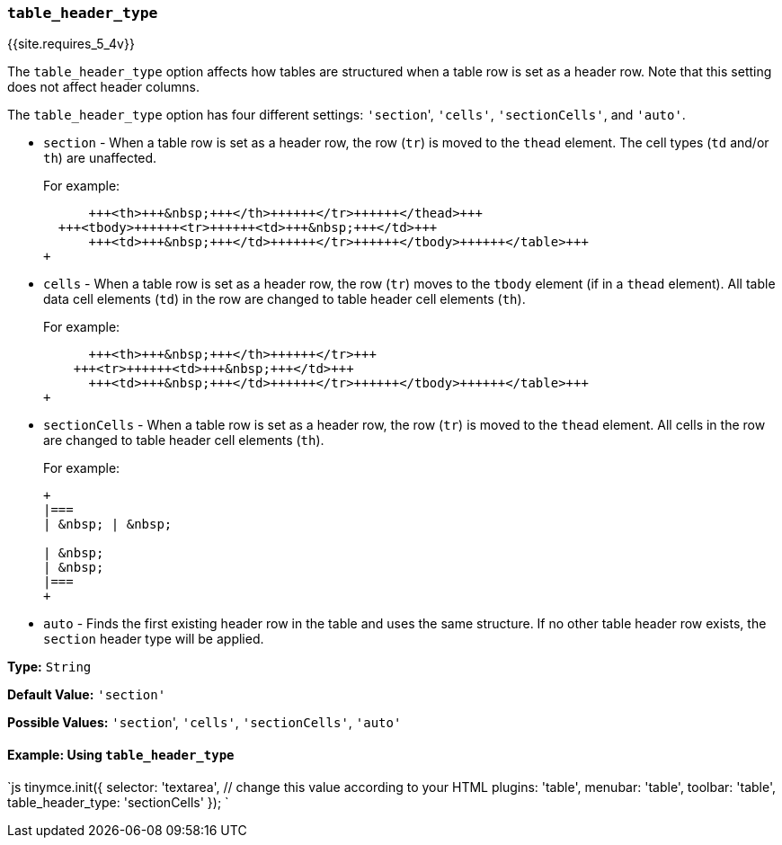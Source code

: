 === `table_header_type`

{{site.requires_5_4v}}

The `table_header_type` option affects how tables are structured when a table row is set as a header row. Note that this setting does not affect header columns.

The `table_header_type` option has four different settings: ``'section``', `'cells'`, `'sectionCells'`, and `'auto'`.

* `section` - When a table row is set as a header row, the row (`tr`) is moved to the `thead` element. The cell types (`td` and/or `th`) are unaffected.
+
For example:
+
```html+++<table>++++++<thead>++++++<tr>++++++<td>+++&nbsp;+++</td>+++
      +++<th>+++&nbsp;+++</th>++++++</tr>++++++</thead>+++
  +++<tbody>++++++<tr>++++++<td>+++&nbsp;+++</td>+++
      +++<td>+++&nbsp;+++</td>++++++</tr>++++++</tbody>++++++</table>+++
+
```

* `cells` - When a table row is set as a header row, the row (`tr`) moves to the `tbody` element (if in a `thead` element). All table data cell elements (`td`) in the row are changed to table header cell elements (`th`).
+
For example:
+
```html+++<table>++++++<tbody>++++++<tr>++++++<th>+++&nbsp;+++</th>+++
      +++<th>+++&nbsp;+++</th>++++++</tr>+++
    +++<tr>++++++<td>+++&nbsp;+++</td>+++
      +++<td>+++&nbsp;+++</td>++++++</tr>++++++</tbody>++++++</table>+++
+
```

* `sectionCells` - When a table row is set as a header row, the row (`tr`) is moved to the `thead` element. All cells in the row are changed to table header cell elements (`th`).
+
For example:
+
```html
+
|===
| &nbsp; | &nbsp;

| &nbsp;
| &nbsp;
|===
+
```

* `auto` - Finds the first existing header row in the table and uses the same structure. If no other table header row exists, the `section` header type will be applied.

*Type:* `String`

*Default Value:* `'section'`

*Possible Values:* ``'section``', `'cells'`, `'sectionCells'`, `'auto'`

==== Example: Using `table_header_type`

`js
tinymce.init({
  selector: 'textarea',  // change this value according to your HTML
  plugins: 'table',
  menubar: 'table',
  toolbar: 'table',
  table_header_type: 'sectionCells'
});
`
